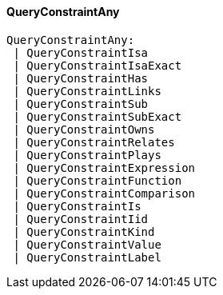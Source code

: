 [#_QueryConstraintAny]
==== QueryConstraintAny

[source,typescript]
----
QueryConstraintAny:
 | QueryConstraintIsa
 | QueryConstraintIsaExact
 | QueryConstraintHas
 | QueryConstraintLinks
 | QueryConstraintSub
 | QueryConstraintSubExact
 | QueryConstraintOwns
 | QueryConstraintRelates
 | QueryConstraintPlays
 | QueryConstraintExpression
 | QueryConstraintFunction
 | QueryConstraintComparison
 | QueryConstraintIs
 | QueryConstraintIid
 | QueryConstraintKind
 | QueryConstraintValue
 | QueryConstraintLabel
----


